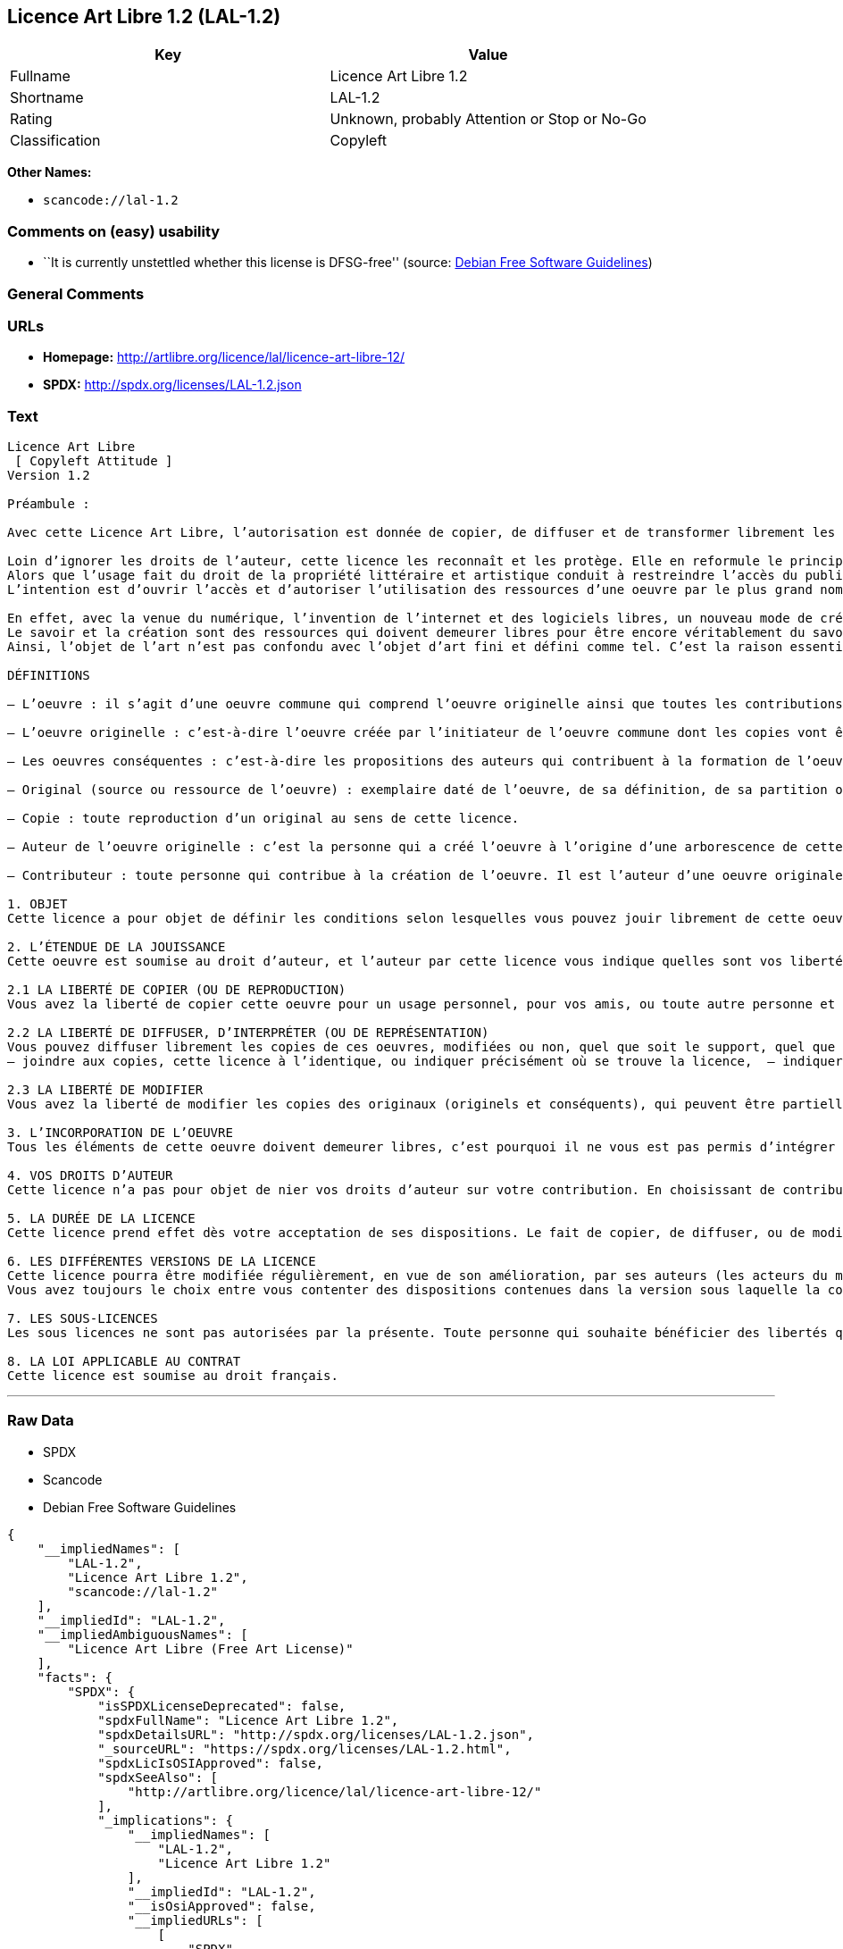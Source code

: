 == Licence Art Libre 1.2 (LAL-1.2)

[cols=",",options="header",]
|===
|Key |Value
|Fullname |Licence Art Libre 1.2
|Shortname |LAL-1.2
|Rating |Unknown, probably Attention or Stop or No-Go
|Classification |Copyleft
|===

*Other Names:*

* `+scancode://lal-1.2+`

=== Comments on (easy) usability

* ``It is currently unstettled whether this license is DFSG-free''
(source: https://wiki.debian.org/DFSGLicenses[Debian Free Software
Guidelines])

=== General Comments

=== URLs

* *Homepage:* http://artlibre.org/licence/lal/licence-art-libre-12/
* *SPDX:* http://spdx.org/licenses/LAL-1.2.json

=== Text

....
Licence Art Libre 
 [ Copyleft Attitude ]
Version 1.2

Préambule :

Avec cette Licence Art Libre, l’autorisation est donnée de copier, de diffuser et de transformer librement les oeuvres dans le respect des droits de l’auteur.

Loin d’ignorer les droits de l’auteur, cette licence les reconnaît et les protège. Elle en reformule le principe en permettant au public de faire un usage créatif des oeuvres d’art.  
Alors que l’usage fait du droit de la propriété littéraire et artistique conduit à restreindre l’accès du public à l’oeuvre, la Licence Art Libre a pour but de le favoriser.  
L’intention est d’ouvrir l’accès et d’autoriser l’utilisation des ressources d’une oeuvre par le plus grand nombre. En avoir jouissance pour en multiplier les réjouissances, créer de nouvelles conditions de création pour amplifier les possibilités de création. Dans le respect des auteurs avec la reconnaissance et la défense de leur droit moral.

En effet, avec la venue du numérique, l’invention de l’internet et des logiciels libres, un nouveau mode de création et de production est apparu. Il est aussi l’amplification de ce qui a été expérimenté par nombre d’artistes contemporains. 
Le savoir et la création sont des ressources qui doivent demeurer libres pour être encore véritablement du savoir et de la création. C’est à dire rester une recherche fondamentale qui ne soit pas directement liée à une application concrète. Créer c’est découvrir l’inconnu, c’est inventer le réel avant tout souci de réalisme.  
Ainsi, l’objet de l’art n’est pas confondu avec l’objet d’art fini et défini comme tel. C’est la raison essentielle de cette Licence Art Libre : promouvoir et protéger des pratiques artistiques libérées des seules règles de l’économie de marché.

DÉFINITIONS

– L’oeuvre : il s’agit d’une oeuvre commune qui comprend l’oeuvre originelle ainsi que toutes les contributions postérieures (les originaux conséquents et les copies). Elle est créée à l’initiative de l’auteur originel qui par cette licence définit les conditions selon lesquelles les contributions sont faites.

– L’oeuvre originelle : c’est-à-dire l’oeuvre créée par l’initiateur de l’oeuvre commune dont les copies vont être modifiées par qui le souhaite.

– Les oeuvres conséquentes : c’est-à-dire les propositions des auteurs qui contribuent à la formation de l’oeuvre en faisant usage des droits de reproduction, de diffusion et de modification que leur confère la licence.

– Original (source ou ressource de l’oeuvre) : exemplaire daté de l’oeuvre, de sa définition, de sa partition ou de son programme que l’auteur présente comme référence pour toutes actualisations, interprétations, copies ou reproductions ultérieures.

– Copie : toute reproduction d’un original au sens de cette licence.

– Auteur de l’oeuvre originelle : c’est la personne qui a créé l’oeuvre à l’origine d’une arborescence de cette oeuvre modifiée. Par cette licence, l’auteur détermine les conditions dans lesquelles ce travail se fait.

– Contributeur : toute personne qui contribue à la création de l’oeuvre. Il est l’auteur d’une oeuvre originale résultant de la modification d’une copie de l’oeuvre originelle ou de la modification d’une copie d’une oeuvre conséquente.

1. OBJET 
Cette licence a pour objet de définir les conditions selon lesquelles vous pouvez jouir librement de cette oeuvre.

2. L’ÉTENDUE DE LA JOUISSANCE 
Cette oeuvre est soumise au droit d’auteur, et l’auteur par cette licence vous indique quelles sont vos libertés pour la copier, la diffuser et la modifier:

2.1 LA LIBERTÉ DE COPIER (OU DE REPRODUCTION) 
Vous avez la liberté de copier cette oeuvre pour un usage personnel, pour vos amis, ou toute autre personne et quelque soit la technique employée.

2.2 LA LIBERTÉ DE DIFFUSER, D’INTERPRÉTER (OU DE REPRÉSENTATION) 
Vous pouvez diffuser librement les copies de ces oeuvres, modifiées ou non, quel que soit le support, quel que soit le lieu, à titre onéreux ou gratuit si vous respectez toutes les conditions suivantes:  
– joindre aux copies, cette licence à l’identique, ou indiquer précisément où se trouve la licence,  – indiquer au destinataire le nom de l’auteur des originaux,  – indiquer au destinataire où il pourra avoir accès aux originaux (originels et/ou conséquents). L’auteur de l’original pourra, s’il le souhaite, vous autoriser à diffuser l’original dans les mêmes conditions que les copies.

2.3 LA LIBERTÉ DE MODIFIER 
Vous avez la liberté de modifier les copies des originaux (originels et conséquents), qui peuvent être partielles ou non, dans le respect des conditions prévues à l’article 2.2 en cas de diffusion (ou représentation) de la copie modifiée. L’auteur de l’original pourra, s’il le souhaite, vous autoriser à modifier l’original dans les mêmes conditions que les copies.

3. L’INCORPORATION DE L’OEUVRE 
Tous les éléments de cette oeuvre doivent demeurer libres, c’est pourquoi il ne vous est pas permis d’intégrer les originaux (originels et conséquents) dans une autre oeuvre qui ne serait pas soumise à cette licence.

4. VOS DROITS D’AUTEUR 
Cette licence n’a pas pour objet de nier vos droits d’auteur sur votre contribution. En choisissant de contribuer à l’évolution de cette oeuvre, vous acceptez seulement d’offrir aux autres les mêmes droits sur votre contribution que ceux qui vous ont été accordés par cette licence.

5. LA DURÉE DE LA LICENCE 
Cette licence prend effet dès votre acceptation de ses dispositions. Le fait de copier, de diffuser, ou de modifier l’oeuvre constitue une acception tacite. Cette licence a pour durée la durée des droits d’auteur attachés à l’oeuvre. Si vous ne respectez pas les termes de cette licence, vous perdez automatiquement les droits qu’elle vous confère. Si le régime juridique auquel vous êtes soumis ne vous permet pas de respecter les termes de cette licence, vous ne pouvez pas vous prévaloir des libertés qu’elle confère.

6. LES DIFFÉRENTES VERSIONS DE LA LICENCE 
Cette licence pourra être modifiée régulièrement, en vue de son amélioration, par ses auteurs (les acteurs du mouvement « copyleft attitude ») sous la forme de nouvelles versions numérotées. 
Vous avez toujours le choix entre vous contenter des dispositions contenues dans la version sous laquelle la copie vous a été communiquée ou alors, vous prévaloir des dispositions d’une des versions ultérieures.

7. LES SOUS-LICENCES 
Les sous licences ne sont pas autorisées par la présente. Toute personne qui souhaite bénéficier des libertés qu’elle confère sera liée directement à l’auteur de l’oeuvre originelle.

8. LA LOI APPLICABLE AU CONTRAT 
Cette licence est soumise au droit français.
....

'''''

=== Raw Data

* SPDX
* Scancode
* Debian Free Software Guidelines

....
{
    "__impliedNames": [
        "LAL-1.2",
        "Licence Art Libre 1.2",
        "scancode://lal-1.2"
    ],
    "__impliedId": "LAL-1.2",
    "__impliedAmbiguousNames": [
        "Licence Art Libre (Free Art License)"
    ],
    "facts": {
        "SPDX": {
            "isSPDXLicenseDeprecated": false,
            "spdxFullName": "Licence Art Libre 1.2",
            "spdxDetailsURL": "http://spdx.org/licenses/LAL-1.2.json",
            "_sourceURL": "https://spdx.org/licenses/LAL-1.2.html",
            "spdxLicIsOSIApproved": false,
            "spdxSeeAlso": [
                "http://artlibre.org/licence/lal/licence-art-libre-12/"
            ],
            "_implications": {
                "__impliedNames": [
                    "LAL-1.2",
                    "Licence Art Libre 1.2"
                ],
                "__impliedId": "LAL-1.2",
                "__isOsiApproved": false,
                "__impliedURLs": [
                    [
                        "SPDX",
                        "http://spdx.org/licenses/LAL-1.2.json"
                    ],
                    [
                        null,
                        "http://artlibre.org/licence/lal/licence-art-libre-12/"
                    ]
                ]
            },
            "spdxLicenseId": "LAL-1.2"
        },
        "Scancode": {
            "otherUrls": null,
            "homepageUrl": "http://artlibre.org/licence/lal/licence-art-libre-12/",
            "shortName": "Licence Art Libre 1.2",
            "textUrls": null,
            "text": "Licence Art Libre \nÃ¢ÂÂ¨[ Copyleft Attitude ]\nVersion 1.2\n\nPrÃÂ©ambule :\n\nAvec cette Licence Art Libre, lÃ¢ÂÂautorisation est donnÃÂ©e de copier, de diffuser et de transformer librement les oeuvres dans le respect des droits de lÃ¢ÂÂauteur.\n\nLoin dÃ¢ÂÂignorer les droits de lÃ¢ÂÂauteur, cette licence les reconnaÃÂ®t et les protÃÂ¨ge. Elle en reformule le principe en permettant au public de faire un usage crÃÂ©atif des oeuvres dÃ¢ÂÂart.Ã¢ÂÂ¨ \nAlors que lÃ¢ÂÂusage fait du droit de la propriÃÂ©tÃÂ© littÃÂ©raire et artistique conduit ÃÂ  restreindre lÃ¢ÂÂaccÃÂ¨s du public ÃÂ  lÃ¢ÂÂoeuvre, la Licence Art Libre a pour but de le favoriser.Ã¢ÂÂ¨ \nLÃ¢ÂÂintention est dÃ¢ÂÂouvrir lÃ¢ÂÂaccÃÂ¨s et dÃ¢ÂÂautoriser lÃ¢ÂÂutilisation des ressources dÃ¢ÂÂune oeuvre par le plus grand nombre. En avoir jouissance pour en multiplier les rÃÂ©jouissances, crÃÂ©er de nouvelles conditions de crÃÂ©ation pour amplifier les possibilitÃÂ©s de crÃÂ©ation. Dans le respect des auteurs avec la reconnaissance et la dÃÂ©fense de leur droit moral.\n\nEn effet, avec la venue du numÃÂ©rique, lÃ¢ÂÂinvention de lÃ¢ÂÂinternet et des logiciels libres, un nouveau mode de crÃÂ©ation et de production est apparu. Il est aussi lÃ¢ÂÂamplification de ce qui a ÃÂ©tÃÂ© expÃÂ©rimentÃÂ© par nombre dÃ¢ÂÂartistes contemporains. \nLe savoir et la crÃÂ©ation sont des ressources qui doivent demeurer libres pour ÃÂªtre encore vÃÂ©ritablement du savoir et de la crÃÂ©ation. CÃ¢ÂÂest ÃÂ  dire rester une recherche fondamentale qui ne soit pas directement liÃÂ©e ÃÂ  une application concrÃÂ¨te. CrÃÂ©er cÃ¢ÂÂest dÃÂ©couvrir lÃ¢ÂÂinconnu, cÃ¢ÂÂest inventer le rÃÂ©el avant tout souci de rÃÂ©alisme.Ã¢ÂÂ¨ \nAinsi, lÃ¢ÂÂobjet de lÃ¢ÂÂart nÃ¢ÂÂest pas confondu avec lÃ¢ÂÂobjet dÃ¢ÂÂart fini et dÃÂ©fini comme tel.Ã¢ÂÂ¨CÃ¢ÂÂest la raison essentielle de cette Licence Art Libre : promouvoir et protÃÂ©ger des pratiques artistiques libÃÂ©rÃÂ©es des seules rÃÂ¨gles de lÃ¢ÂÂÃÂ©conomie de marchÃÂ©.\n\nDÃÂFINITIONS\n\nÃ¢ÂÂ LÃ¢ÂÂoeuvre :Ã¢ÂÂ¨il sÃ¢ÂÂagit dÃ¢ÂÂune oeuvre commune qui comprend lÃ¢ÂÂoeuvre originelle ainsi que toutes les contributions postÃÂ©rieures (les originaux consÃÂ©quents et les copies). Elle est crÃÂ©ÃÂ©e ÃÂ  lÃ¢ÂÂinitiative de lÃ¢ÂÂauteur originel qui par cette licence dÃÂ©finit les conditions selon lesquelles les contributions sont faites.\n\nÃ¢ÂÂ LÃ¢ÂÂoeuvre originelle :Ã¢ÂÂ¨cÃ¢ÂÂest-ÃÂ -dire lÃ¢ÂÂoeuvre crÃÂ©ÃÂ©e par lÃ¢ÂÂinitiateur de lÃ¢ÂÂoeuvre commune dont les copies vont ÃÂªtre modifiÃÂ©es par qui le souhaite.\n\nÃ¢ÂÂ Les oeuvres consÃÂ©quentes :Ã¢ÂÂ¨cÃ¢ÂÂest-ÃÂ -dire les propositions des auteurs qui contribuent ÃÂ  la formation de lÃ¢ÂÂoeuvre en faisant usage des droits de reproduction, de diffusion et de modification que leur confÃÂ¨re la licence.\n\nÃ¢ÂÂ Original (source ou ressource de lÃ¢ÂÂoeuvre) :Ã¢ÂÂ¨exemplaire datÃÂ© de lÃ¢ÂÂoeuvre, de sa dÃÂ©finition, de sa partition ou de son programme que lÃ¢ÂÂauteur prÃÂ©sente comme rÃÂ©fÃÂ©rence pour toutes actualisations, interprÃÂ©tations, copies ou reproductions ultÃÂ©rieures.\n\nÃ¢ÂÂ Copie :Ã¢ÂÂ¨toute reproduction dÃ¢ÂÂun original au sens de cette licence.\n\nÃ¢ÂÂ Auteur de lÃ¢ÂÂoeuvre originelle :Ã¢ÂÂ¨cÃ¢ÂÂest la personne qui a crÃÂ©ÃÂ© lÃ¢ÂÂoeuvre ÃÂ  lÃ¢ÂÂorigine dÃ¢ÂÂune arborescence de cette oeuvre modifiÃÂ©e. Par cette licence, lÃ¢ÂÂauteur dÃÂ©termine les conditions dans lesquelles ce travail se fait.\n\nÃ¢ÂÂ Contributeur :Ã¢ÂÂ¨toute personne qui contribue ÃÂ  la crÃÂ©ation de lÃ¢ÂÂoeuvre. Il est lÃ¢ÂÂauteur dÃ¢ÂÂune oeuvre originale rÃÂ©sultant de la modification dÃ¢ÂÂune copie de lÃ¢ÂÂoeuvre originelle ou de la modification dÃ¢ÂÂune copie dÃ¢ÂÂune oeuvre consÃÂ©quente.\n\n1. OBJET \nCette licence a pour objet de dÃÂ©finir les conditions selon lesquelles vous pouvez jouir librement de cette oeuvre.\n\n2. LÃ¢ÂÂÃÂTENDUE DE LA JOUISSANCE \nCette oeuvre est soumise au droit dÃ¢ÂÂauteur, et lÃ¢ÂÂauteur par cetteÃ¢ÂÂ¨licence vous indique quelles sont vos libertÃÂ©s pour la copier, laÃ¢ÂÂ¨diffuser et la modifier:\n\n2.1 LA LIBERTÃÂ DE COPIER (OU DE REPRODUCTION) \nVous avez la libertÃÂ© de copier cette oeuvre pour un usage personnel, pour vos amis, ou toute autre personne et quelque soit la technique employÃÂ©e.\n\n2.2 LA LIBERTÃÂ DE DIFFUSER, DÃ¢ÂÂINTERPRÃÂTER (OU DE REPRÃÂSENTATION) \nVous pouvez diffuser librement les copies de ces oeuvres, modifiÃÂ©esÃ¢ÂÂ¨ou non, quel que soit le support, quel que soit le lieu, ÃÂ  titre onÃÂ©reux ou gratuit si vous respectez toutes les conditions suivantes:Ã¢ÂÂ¨ \nÃ¢ÂÂ joindre aux copies, cette licence ÃÂ  lÃ¢ÂÂidentique, ou indiquer prÃÂ©cisÃÂ©ment oÃÂ¹ se trouve la licence,Ã¢ÂÂ¨ Ã¢ÂÂ indiquer au destinataire le nom de lÃ¢ÂÂauteur des originaux,Ã¢ÂÂ¨ Ã¢ÂÂ indiquer au destinataire oÃÂ¹ il pourra avoir accÃÂ¨s aux originauxÃ¢ÂÂ¨(originels et/ou consÃÂ©quents). LÃ¢ÂÂauteur de lÃ¢ÂÂoriginal pourra, sÃ¢ÂÂil le souhaite, vous autoriser ÃÂ  diffuser lÃ¢ÂÂoriginal dans les mÃÂªmes conditions que les copies.\n\n2.3 LA LIBERTÃÂ DE MODIFIER \nVous avez la libertÃÂ© de modifier les copies des originaux (originelsÃ¢ÂÂ¨et consÃÂ©quents), qui peuvent ÃÂªtre partielles ou non, dans le respect des conditions prÃÂ©vues ÃÂ  lÃ¢ÂÂarticle 2.2 en cas de diffusion (ou reprÃÂ©sentation) de la copie modifiÃÂ©e.Ã¢ÂÂ¨LÃ¢ÂÂauteur de lÃ¢ÂÂoriginal pourra, sÃ¢ÂÂil le souhaite, vous autoriser ÃÂ  modifier lÃ¢ÂÂoriginal dans les mÃÂªmes conditions que les copies.\n\n3. LÃ¢ÂÂINCORPORATION DE LÃ¢ÂÂOEUVRE \nTous les ÃÂ©lÃÂ©ments de cette oeuvre doivent demeurer libres, cÃ¢ÂÂest pourquoi il ne vous est pas permis dÃ¢ÂÂintÃÂ©grer les originaux (originels et consÃÂ©quents) dans une autre oeuvre qui ne serait pas soumise ÃÂ  cette licence.\n\n4. VOS DROITS DÃ¢ÂÂAUTEUR \nCette licence nÃ¢ÂÂa pas pour objet de nier vos droits dÃ¢ÂÂauteur sur votre contribution. En choisissant de contribuer ÃÂ  lÃ¢ÂÂÃÂ©volution de cette oeuvre, vous acceptez seulement dÃ¢ÂÂoffrir aux autres les mÃÂªmes droits sur votre contribution que ceux qui vous ont ÃÂ©tÃÂ© accordÃÂ©s par cette licence.\n\n5. LA DURÃÂE DE LA LICENCE \nCette licence prend effet dÃÂ¨s votre acceptation de ses dispositions. Le fait de copier, de diffuser, ou de modifier lÃ¢ÂÂoeuvre constitue une acception tacite.Ã¢ÂÂ¨Cette licence a pour durÃÂ©e la durÃÂ©e des droits dÃ¢ÂÂauteur attachÃÂ©s ÃÂ  lÃ¢ÂÂoeuvre. Si vous ne respectez pas les termes de cette licence, vous perdez automatiquement les droits quÃ¢ÂÂelle vous confÃÂ¨re.Ã¢ÂÂ¨Si le rÃÂ©gime juridique auquel vous ÃÂªtes soumis ne vous permet pas de respecter les termes de cette licence, vous ne pouvez pas vous prÃÂ©valoir des libertÃÂ©s quÃ¢ÂÂelle confÃÂ¨re.\n\n6. LES DIFFÃÂRENTES VERSIONS DE LA LICENCE \nCette licence pourra ÃÂªtre modifiÃÂ©e rÃÂ©guliÃÂ¨rement, en vue de son amÃÂ©lioration, par ses auteurs (les acteurs du mouvement ÃÂ« copyleft attitude ÃÂ») sous la forme de nouvelles versions numÃÂ©rotÃÂ©es. \nVous avez toujours le choix entre vous contenter des dispositions contenues dans la version sous laquelle la copie vous a ÃÂ©tÃÂ© communiquÃÂ©e ou alors, vous prÃÂ©valoir des dispositions dÃ¢ÂÂune des versions ultÃÂ©rieures.\n\n7. LES SOUS-LICENCES \nLes sous licences ne sont pas autorisÃÂ©es par la prÃÂ©sente. Toute personne qui souhaite bÃÂ©nÃÂ©ficier des libertÃÂ©s quÃ¢ÂÂelle confÃÂ¨re sera liÃÂ©e directement ÃÂ  lÃ¢ÂÂauteur de lÃ¢ÂÂoeuvre originelle.\n\n8. LA LOI APPLICABLE AU CONTRAT \nCette licence est soumise au droit franÃÂ§ais.",
            "category": "Copyleft",
            "osiUrl": null,
            "owner": "Licence Art Libre",
            "_sourceURL": "https://github.com/nexB/scancode-toolkit/blob/develop/src/licensedcode/data/licenses/lal-1.2.yml",
            "key": "lal-1.2",
            "name": "Licence Art Libre 1.2",
            "spdxId": "LAL-1.2",
            "notes": null,
            "_implications": {
                "__impliedNames": [
                    "scancode://lal-1.2",
                    "Licence Art Libre 1.2",
                    "LAL-1.2"
                ],
                "__impliedId": "LAL-1.2",
                "__impliedCopyleft": [
                    [
                        "Scancode",
                        "Copyleft"
                    ]
                ],
                "__calculatedCopyleft": "Copyleft",
                "__impliedText": "Licence Art Libre \nâ¨[ Copyleft Attitude ]\nVersion 1.2\n\nPrÃ©ambule :\n\nAvec cette Licence Art Libre, lâautorisation est donnÃ©e de copier, de diffuser et de transformer librement les oeuvres dans le respect des droits de lâauteur.\n\nLoin dâignorer les droits de lâauteur, cette licence les reconnaÃ®t et les protÃ¨ge. Elle en reformule le principe en permettant au public de faire un usage crÃ©atif des oeuvres dâart.â¨ \nAlors que lâusage fait du droit de la propriÃ©tÃ© littÃ©raire et artistique conduit Ã  restreindre lâaccÃ¨s du public Ã  lâoeuvre, la Licence Art Libre a pour but de le favoriser.â¨ \nLâintention est dâouvrir lâaccÃ¨s et dâautoriser lâutilisation des ressources dâune oeuvre par le plus grand nombre. En avoir jouissance pour en multiplier les rÃ©jouissances, crÃ©er de nouvelles conditions de crÃ©ation pour amplifier les possibilitÃ©s de crÃ©ation. Dans le respect des auteurs avec la reconnaissance et la dÃ©fense de leur droit moral.\n\nEn effet, avec la venue du numÃ©rique, lâinvention de lâinternet et des logiciels libres, un nouveau mode de crÃ©ation et de production est apparu. Il est aussi lâamplification de ce qui a Ã©tÃ© expÃ©rimentÃ© par nombre dâartistes contemporains. \nLe savoir et la crÃ©ation sont des ressources qui doivent demeurer libres pour Ãªtre encore vÃ©ritablement du savoir et de la crÃ©ation. Câest Ã  dire rester une recherche fondamentale qui ne soit pas directement liÃ©e Ã  une application concrÃ¨te. CrÃ©er câest dÃ©couvrir lâinconnu, câest inventer le rÃ©el avant tout souci de rÃ©alisme.â¨ \nAinsi, lâobjet de lâart nâest pas confondu avec lâobjet dâart fini et dÃ©fini comme tel.â¨Câest la raison essentielle de cette Licence Art Libre : promouvoir et protÃ©ger des pratiques artistiques libÃ©rÃ©es des seules rÃ¨gles de lâÃ©conomie de marchÃ©.\n\nDÃFINITIONS\n\nâ Lâoeuvre :â¨il sâagit dâune oeuvre commune qui comprend lâoeuvre originelle ainsi que toutes les contributions postÃ©rieures (les originaux consÃ©quents et les copies). Elle est crÃ©Ã©e Ã  lâinitiative de lâauteur originel qui par cette licence dÃ©finit les conditions selon lesquelles les contributions sont faites.\n\nâ Lâoeuvre originelle :â¨câest-Ã -dire lâoeuvre crÃ©Ã©e par lâinitiateur de lâoeuvre commune dont les copies vont Ãªtre modifiÃ©es par qui le souhaite.\n\nâ Les oeuvres consÃ©quentes :â¨câest-Ã -dire les propositions des auteurs qui contribuent Ã  la formation de lâoeuvre en faisant usage des droits de reproduction, de diffusion et de modification que leur confÃ¨re la licence.\n\nâ Original (source ou ressource de lâoeuvre) :â¨exemplaire datÃ© de lâoeuvre, de sa dÃ©finition, de sa partition ou de son programme que lâauteur prÃ©sente comme rÃ©fÃ©rence pour toutes actualisations, interprÃ©tations, copies ou reproductions ultÃ©rieures.\n\nâ Copie :â¨toute reproduction dâun original au sens de cette licence.\n\nâ Auteur de lâoeuvre originelle :â¨câest la personne qui a crÃ©Ã© lâoeuvre Ã  lâorigine dâune arborescence de cette oeuvre modifiÃ©e. Par cette licence, lâauteur dÃ©termine les conditions dans lesquelles ce travail se fait.\n\nâ Contributeur :â¨toute personne qui contribue Ã  la crÃ©ation de lâoeuvre. Il est lâauteur dâune oeuvre originale rÃ©sultant de la modification dâune copie de lâoeuvre originelle ou de la modification dâune copie dâune oeuvre consÃ©quente.\n\n1. OBJET \nCette licence a pour objet de dÃ©finir les conditions selon lesquelles vous pouvez jouir librement de cette oeuvre.\n\n2. LâÃTENDUE DE LA JOUISSANCE \nCette oeuvre est soumise au droit dâauteur, et lâauteur par cetteâ¨licence vous indique quelles sont vos libertÃ©s pour la copier, laâ¨diffuser et la modifier:\n\n2.1 LA LIBERTÃ DE COPIER (OU DE REPRODUCTION) \nVous avez la libertÃ© de copier cette oeuvre pour un usage personnel, pour vos amis, ou toute autre personne et quelque soit la technique employÃ©e.\n\n2.2 LA LIBERTÃ DE DIFFUSER, DâINTERPRÃTER (OU DE REPRÃSENTATION) \nVous pouvez diffuser librement les copies de ces oeuvres, modifiÃ©esâ¨ou non, quel que soit le support, quel que soit le lieu, Ã  titre onÃ©reux ou gratuit si vous respectez toutes les conditions suivantes:â¨ \nâ joindre aux copies, cette licence Ã  lâidentique, ou indiquer prÃ©cisÃ©ment oÃ¹ se trouve la licence,â¨ â indiquer au destinataire le nom de lâauteur des originaux,â¨ â indiquer au destinataire oÃ¹ il pourra avoir accÃ¨s aux originauxâ¨(originels et/ou consÃ©quents). Lâauteur de lâoriginal pourra, sâil le souhaite, vous autoriser Ã  diffuser lâoriginal dans les mÃªmes conditions que les copies.\n\n2.3 LA LIBERTÃ DE MODIFIER \nVous avez la libertÃ© de modifier les copies des originaux (originelsâ¨et consÃ©quents), qui peuvent Ãªtre partielles ou non, dans le respect des conditions prÃ©vues Ã  lâarticle 2.2 en cas de diffusion (ou reprÃ©sentation) de la copie modifiÃ©e.â¨Lâauteur de lâoriginal pourra, sâil le souhaite, vous autoriser Ã  modifier lâoriginal dans les mÃªmes conditions que les copies.\n\n3. LâINCORPORATION DE LâOEUVRE \nTous les Ã©lÃ©ments de cette oeuvre doivent demeurer libres, câest pourquoi il ne vous est pas permis dâintÃ©grer les originaux (originels et consÃ©quents) dans une autre oeuvre qui ne serait pas soumise Ã  cette licence.\n\n4. VOS DROITS DâAUTEUR \nCette licence nâa pas pour objet de nier vos droits dâauteur sur votre contribution. En choisissant de contribuer Ã  lâÃ©volution de cette oeuvre, vous acceptez seulement dâoffrir aux autres les mÃªmes droits sur votre contribution que ceux qui vous ont Ã©tÃ© accordÃ©s par cette licence.\n\n5. LA DURÃE DE LA LICENCE \nCette licence prend effet dÃ¨s votre acceptation de ses dispositions. Le fait de copier, de diffuser, ou de modifier lâoeuvre constitue une acception tacite.â¨Cette licence a pour durÃ©e la durÃ©e des droits dâauteur attachÃ©s Ã  lâoeuvre. Si vous ne respectez pas les termes de cette licence, vous perdez automatiquement les droits quâelle vous confÃ¨re.â¨Si le rÃ©gime juridique auquel vous Ãªtes soumis ne vous permet pas de respecter les termes de cette licence, vous ne pouvez pas vous prÃ©valoir des libertÃ©s quâelle confÃ¨re.\n\n6. LES DIFFÃRENTES VERSIONS DE LA LICENCE \nCette licence pourra Ãªtre modifiÃ©e rÃ©guliÃ¨rement, en vue de son amÃ©lioration, par ses auteurs (les acteurs du mouvement Â« copyleft attitude Â») sous la forme de nouvelles versions numÃ©rotÃ©es. \nVous avez toujours le choix entre vous contenter des dispositions contenues dans la version sous laquelle la copie vous a Ã©tÃ© communiquÃ©e ou alors, vous prÃ©valoir des dispositions dâune des versions ultÃ©rieures.\n\n7. LES SOUS-LICENCES \nLes sous licences ne sont pas autorisÃ©es par la prÃ©sente. Toute personne qui souhaite bÃ©nÃ©ficier des libertÃ©s quâelle confÃ¨re sera liÃ©e directement Ã  lâauteur de lâoeuvre originelle.\n\n8. LA LOI APPLICABLE AU CONTRAT \nCette licence est soumise au droit franÃ§ais.",
                "__impliedURLs": [
                    [
                        "Homepage",
                        "http://artlibre.org/licence/lal/licence-art-libre-12/"
                    ]
                ]
            }
        },
        "Debian Free Software Guidelines": {
            "LicenseName": "Licence Art Libre (Free Art License)",
            "State": "DFSGStateUnsettled",
            "_sourceURL": "https://wiki.debian.org/DFSGLicenses",
            "_implications": {
                "__impliedNames": [
                    "LAL-1.2"
                ],
                "__impliedAmbiguousNames": [
                    "Licence Art Libre (Free Art License)"
                ],
                "__impliedJudgement": [
                    [
                        "Debian Free Software Guidelines",
                        {
                            "tag": "NeutralJudgement",
                            "contents": "It is currently unstettled whether this license is DFSG-free"
                        }
                    ]
                ]
            },
            "Comment": null,
            "LicenseId": "LAL-1.2"
        }
    },
    "__impliedJudgement": [
        [
            "Debian Free Software Guidelines",
            {
                "tag": "NeutralJudgement",
                "contents": "It is currently unstettled whether this license is DFSG-free"
            }
        ]
    ],
    "__impliedCopyleft": [
        [
            "Scancode",
            "Copyleft"
        ]
    ],
    "__calculatedCopyleft": "Copyleft",
    "__isOsiApproved": false,
    "__impliedText": "Licence Art Libre \nâ¨[ Copyleft Attitude ]\nVersion 1.2\n\nPrÃ©ambule :\n\nAvec cette Licence Art Libre, lâautorisation est donnÃ©e de copier, de diffuser et de transformer librement les oeuvres dans le respect des droits de lâauteur.\n\nLoin dâignorer les droits de lâauteur, cette licence les reconnaÃ®t et les protÃ¨ge. Elle en reformule le principe en permettant au public de faire un usage crÃ©atif des oeuvres dâart.â¨ \nAlors que lâusage fait du droit de la propriÃ©tÃ© littÃ©raire et artistique conduit Ã  restreindre lâaccÃ¨s du public Ã  lâoeuvre, la Licence Art Libre a pour but de le favoriser.â¨ \nLâintention est dâouvrir lâaccÃ¨s et dâautoriser lâutilisation des ressources dâune oeuvre par le plus grand nombre. En avoir jouissance pour en multiplier les rÃ©jouissances, crÃ©er de nouvelles conditions de crÃ©ation pour amplifier les possibilitÃ©s de crÃ©ation. Dans le respect des auteurs avec la reconnaissance et la dÃ©fense de leur droit moral.\n\nEn effet, avec la venue du numÃ©rique, lâinvention de lâinternet et des logiciels libres, un nouveau mode de crÃ©ation et de production est apparu. Il est aussi lâamplification de ce qui a Ã©tÃ© expÃ©rimentÃ© par nombre dâartistes contemporains. \nLe savoir et la crÃ©ation sont des ressources qui doivent demeurer libres pour Ãªtre encore vÃ©ritablement du savoir et de la crÃ©ation. Câest Ã  dire rester une recherche fondamentale qui ne soit pas directement liÃ©e Ã  une application concrÃ¨te. CrÃ©er câest dÃ©couvrir lâinconnu, câest inventer le rÃ©el avant tout souci de rÃ©alisme.â¨ \nAinsi, lâobjet de lâart nâest pas confondu avec lâobjet dâart fini et dÃ©fini comme tel.â¨Câest la raison essentielle de cette Licence Art Libre : promouvoir et protÃ©ger des pratiques artistiques libÃ©rÃ©es des seules rÃ¨gles de lâÃ©conomie de marchÃ©.\n\nDÃFINITIONS\n\nâ Lâoeuvre :â¨il sâagit dâune oeuvre commune qui comprend lâoeuvre originelle ainsi que toutes les contributions postÃ©rieures (les originaux consÃ©quents et les copies). Elle est crÃ©Ã©e Ã  lâinitiative de lâauteur originel qui par cette licence dÃ©finit les conditions selon lesquelles les contributions sont faites.\n\nâ Lâoeuvre originelle :â¨câest-Ã -dire lâoeuvre crÃ©Ã©e par lâinitiateur de lâoeuvre commune dont les copies vont Ãªtre modifiÃ©es par qui le souhaite.\n\nâ Les oeuvres consÃ©quentes :â¨câest-Ã -dire les propositions des auteurs qui contribuent Ã  la formation de lâoeuvre en faisant usage des droits de reproduction, de diffusion et de modification que leur confÃ¨re la licence.\n\nâ Original (source ou ressource de lâoeuvre) :â¨exemplaire datÃ© de lâoeuvre, de sa dÃ©finition, de sa partition ou de son programme que lâauteur prÃ©sente comme rÃ©fÃ©rence pour toutes actualisations, interprÃ©tations, copies ou reproductions ultÃ©rieures.\n\nâ Copie :â¨toute reproduction dâun original au sens de cette licence.\n\nâ Auteur de lâoeuvre originelle :â¨câest la personne qui a crÃ©Ã© lâoeuvre Ã  lâorigine dâune arborescence de cette oeuvre modifiÃ©e. Par cette licence, lâauteur dÃ©termine les conditions dans lesquelles ce travail se fait.\n\nâ Contributeur :â¨toute personne qui contribue Ã  la crÃ©ation de lâoeuvre. Il est lâauteur dâune oeuvre originale rÃ©sultant de la modification dâune copie de lâoeuvre originelle ou de la modification dâune copie dâune oeuvre consÃ©quente.\n\n1. OBJET \nCette licence a pour objet de dÃ©finir les conditions selon lesquelles vous pouvez jouir librement de cette oeuvre.\n\n2. LâÃTENDUE DE LA JOUISSANCE \nCette oeuvre est soumise au droit dâauteur, et lâauteur par cetteâ¨licence vous indique quelles sont vos libertÃ©s pour la copier, laâ¨diffuser et la modifier:\n\n2.1 LA LIBERTÃ DE COPIER (OU DE REPRODUCTION) \nVous avez la libertÃ© de copier cette oeuvre pour un usage personnel, pour vos amis, ou toute autre personne et quelque soit la technique employÃ©e.\n\n2.2 LA LIBERTÃ DE DIFFUSER, DâINTERPRÃTER (OU DE REPRÃSENTATION) \nVous pouvez diffuser librement les copies de ces oeuvres, modifiÃ©esâ¨ou non, quel que soit le support, quel que soit le lieu, Ã  titre onÃ©reux ou gratuit si vous respectez toutes les conditions suivantes:â¨ \nâ joindre aux copies, cette licence Ã  lâidentique, ou indiquer prÃ©cisÃ©ment oÃ¹ se trouve la licence,â¨ â indiquer au destinataire le nom de lâauteur des originaux,â¨ â indiquer au destinataire oÃ¹ il pourra avoir accÃ¨s aux originauxâ¨(originels et/ou consÃ©quents). Lâauteur de lâoriginal pourra, sâil le souhaite, vous autoriser Ã  diffuser lâoriginal dans les mÃªmes conditions que les copies.\n\n2.3 LA LIBERTÃ DE MODIFIER \nVous avez la libertÃ© de modifier les copies des originaux (originelsâ¨et consÃ©quents), qui peuvent Ãªtre partielles ou non, dans le respect des conditions prÃ©vues Ã  lâarticle 2.2 en cas de diffusion (ou reprÃ©sentation) de la copie modifiÃ©e.â¨Lâauteur de lâoriginal pourra, sâil le souhaite, vous autoriser Ã  modifier lâoriginal dans les mÃªmes conditions que les copies.\n\n3. LâINCORPORATION DE LâOEUVRE \nTous les Ã©lÃ©ments de cette oeuvre doivent demeurer libres, câest pourquoi il ne vous est pas permis dâintÃ©grer les originaux (originels et consÃ©quents) dans une autre oeuvre qui ne serait pas soumise Ã  cette licence.\n\n4. VOS DROITS DâAUTEUR \nCette licence nâa pas pour objet de nier vos droits dâauteur sur votre contribution. En choisissant de contribuer Ã  lâÃ©volution de cette oeuvre, vous acceptez seulement dâoffrir aux autres les mÃªmes droits sur votre contribution que ceux qui vous ont Ã©tÃ© accordÃ©s par cette licence.\n\n5. LA DURÃE DE LA LICENCE \nCette licence prend effet dÃ¨s votre acceptation de ses dispositions. Le fait de copier, de diffuser, ou de modifier lâoeuvre constitue une acception tacite.â¨Cette licence a pour durÃ©e la durÃ©e des droits dâauteur attachÃ©s Ã  lâoeuvre. Si vous ne respectez pas les termes de cette licence, vous perdez automatiquement les droits quâelle vous confÃ¨re.â¨Si le rÃ©gime juridique auquel vous Ãªtes soumis ne vous permet pas de respecter les termes de cette licence, vous ne pouvez pas vous prÃ©valoir des libertÃ©s quâelle confÃ¨re.\n\n6. LES DIFFÃRENTES VERSIONS DE LA LICENCE \nCette licence pourra Ãªtre modifiÃ©e rÃ©guliÃ¨rement, en vue de son amÃ©lioration, par ses auteurs (les acteurs du mouvement Â« copyleft attitude Â») sous la forme de nouvelles versions numÃ©rotÃ©es. \nVous avez toujours le choix entre vous contenter des dispositions contenues dans la version sous laquelle la copie vous a Ã©tÃ© communiquÃ©e ou alors, vous prÃ©valoir des dispositions dâune des versions ultÃ©rieures.\n\n7. LES SOUS-LICENCES \nLes sous licences ne sont pas autorisÃ©es par la prÃ©sente. Toute personne qui souhaite bÃ©nÃ©ficier des libertÃ©s quâelle confÃ¨re sera liÃ©e directement Ã  lâauteur de lâoeuvre originelle.\n\n8. LA LOI APPLICABLE AU CONTRAT \nCette licence est soumise au droit franÃ§ais.",
    "__impliedURLs": [
        [
            "SPDX",
            "http://spdx.org/licenses/LAL-1.2.json"
        ],
        [
            null,
            "http://artlibre.org/licence/lal/licence-art-libre-12/"
        ],
        [
            "Homepage",
            "http://artlibre.org/licence/lal/licence-art-libre-12/"
        ]
    ]
}
....

'''''

=== Dot Cluster Graph

image:../dot/LAL-1.2.svg[image,title="dot"]
